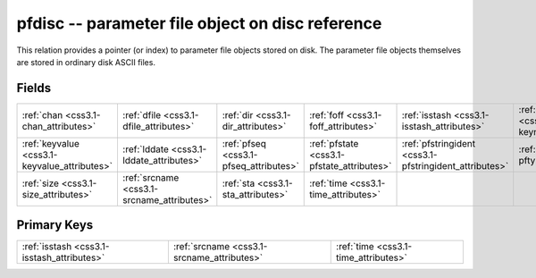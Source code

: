 .. _css3.1-pfdisc_relations:

**pfdisc** -- parameter file object on disc reference
-----------------------------------------------------

This relation provides a pointer (or index) to parameter file objects stored on disk. The parameter file objects themselves are stored in ordinary disk ASCII files.

Fields
^^^^^^

+------------------------------------------------------+------------------------------------------------------+------------------------------------------------------+------------------------------------------------------+------------------------------------------------------+------------------------------------------------------+
|:ref:`chan <css3.1-chan_attributes>`                  |:ref:`dfile <css3.1-dfile_attributes>`                |:ref:`dir <css3.1-dir_attributes>`                    |:ref:`foff <css3.1-foff_attributes>`                  |:ref:`isstash <css3.1-isstash_attributes>`            |:ref:`keyname <css3.1-keyname_attributes>`            |
+------------------------------------------------------+------------------------------------------------------+------------------------------------------------------+------------------------------------------------------+------------------------------------------------------+------------------------------------------------------+
|:ref:`keyvalue <css3.1-keyvalue_attributes>`          |:ref:`lddate <css3.1-lddate_attributes>`              |:ref:`pfseq <css3.1-pfseq_attributes>`                |:ref:`pfstate <css3.1-pfstate_attributes>`            |:ref:`pfstringident <css3.1-pfstringident_attributes>`|:ref:`pftype <css3.1-pftype_attributes>`              |
+------------------------------------------------------+------------------------------------------------------+------------------------------------------------------+------------------------------------------------------+------------------------------------------------------+------------------------------------------------------+
|:ref:`size <css3.1-size_attributes>`                  |:ref:`srcname <css3.1-srcname_attributes>`            |:ref:`sta <css3.1-sta_attributes>`                    |:ref:`time <css3.1-time_attributes>`                  |                                                      |                                                      |
+------------------------------------------------------+------------------------------------------------------+------------------------------------------------------+------------------------------------------------------+------------------------------------------------------+------------------------------------------------------+

Primary Keys
^^^^^^^^^^^^

+------------------------------------------+------------------------------------------+------------------------------------------+
|:ref:`isstash <css3.1-isstash_attributes>`|:ref:`srcname <css3.1-srcname_attributes>`|:ref:`time <css3.1-time_attributes>`      |
+------------------------------------------+------------------------------------------+------------------------------------------+

